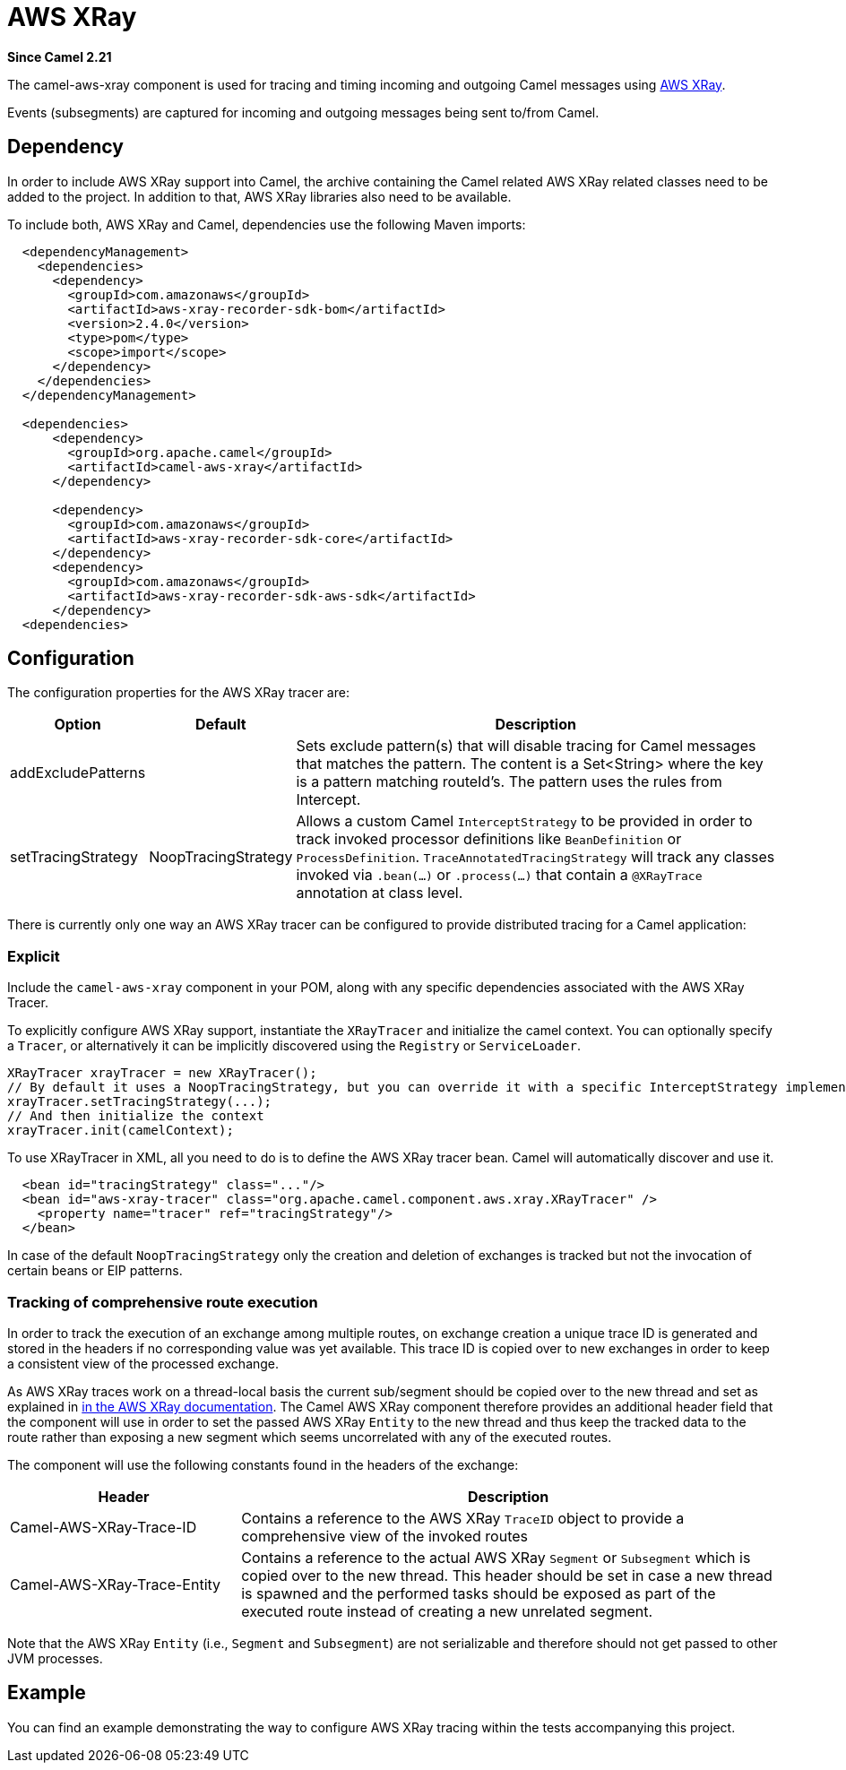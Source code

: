 [[aws-xray-component]]
= AWS XRay Component
//THIS FILE IS COPIED: EDIT THE SOURCE FILE:
:page-source: components/camel-aws-xray/src/main/docs/aws-xray.adoc
:docTitle: AWS XRay
:artifactId: camel-aws-xray
:description: Distributed tracing using AWS XRay
:since: 2.21
:supportLevel: Stable

*Since Camel {since}*

The camel-aws-xray component is used for tracing and timing incoming and outgoing Camel messages using https://aws.amazon.com/xray/[AWS XRay].

Events (subsegments) are captured for incoming and outgoing messages being sent to/from Camel.

== Dependency

In order to include AWS XRay support into Camel, the archive containing the Camel related AWS XRay related classes need to be added to the project. In addition to that, AWS XRay libraries also need to be available.

To include both, AWS XRay and Camel, dependencies use the following Maven imports:

[source,xml]
---------------------------------------------------------------------------------------------------------
  <dependencyManagement>
    <dependencies>
      <dependency>
        <groupId>com.amazonaws</groupId>
        <artifactId>aws-xray-recorder-sdk-bom</artifactId>
        <version>2.4.0</version>
        <type>pom</type>
        <scope>import</scope>
      </dependency>
    </dependencies>
  </dependencyManagement>

  <dependencies>
      <dependency>
        <groupId>org.apache.camel</groupId>
        <artifactId>camel-aws-xray</artifactId>
      </dependency>

      <dependency>
        <groupId>com.amazonaws</groupId>
        <artifactId>aws-xray-recorder-sdk-core</artifactId>
      </dependency>
      <dependency>
        <groupId>com.amazonaws</groupId>
        <artifactId>aws-xray-recorder-sdk-aws-sdk</artifactId>
      </dependency>
  <dependencies>
---------------------------------------------------------------------------------------------------------

== Configuration

The configuration properties for the AWS XRay tracer are:

[width="100%",cols="10%,10%,80%",options="header",]
|=======================================================================
|Option |Default |Description

|addExcludePatterns | &nbsp; | Sets exclude pattern(s) that will disable tracing for Camel
messages that matches the pattern. The content is a Set<String> where the key is a pattern matching routeId's. The pattern
uses the rules from Intercept.
|setTracingStrategy | NoopTracingStrategy | Allows a custom Camel `InterceptStrategy` to be provided in order to track invoked processor definitions like `BeanDefinition` or `ProcessDefinition`. `TraceAnnotatedTracingStrategy` will track any classes invoked via `.bean(...)` or `.process(...)` that contain a `@XRayTrace` annotation at class level.

|=======================================================================

There is currently only one way an AWS XRay tracer can be configured to provide distributed tracing for a Camel application:

=== Explicit

Include the `camel-aws-xray` component in your POM, along with any specific dependencies associated with the AWS XRay Tracer.

To explicitly configure AWS XRay support, instantiate the `XRayTracer` and initialize the camel
context. You can optionally specify a `Tracer`, or alternatively it can be implicitly discovered using the
`Registry` or `ServiceLoader`.

[source,java]
--------------------------------------------------------------------------------------------------
XRayTracer xrayTracer = new XRayTracer();
// By default it uses a NoopTracingStrategy, but you can override it with a specific InterceptStrategy implementation.
xrayTracer.setTracingStrategy(...);
// And then initialize the context
xrayTracer.init(camelContext);
--------------------------------------------------------------------------------------------------

To use XRayTracer in XML, all you need to do is to define the
AWS XRay tracer bean. Camel will automatically discover and use it.

[source,xml]
---------------------------------------------------------------------------------------------------------
  <bean id="tracingStrategy" class="..."/>
  <bean id="aws-xray-tracer" class="org.apache.camel.component.aws.xray.XRayTracer" />
    <property name="tracer" ref="tracingStrategy"/>
  </bean>
---------------------------------------------------------------------------------------------------------

In case of the default `NoopTracingStrategy` only the creation and deletion of exchanges is tracked but not the invocation of certain beans or EIP patterns.

=== Tracking of comprehensive route execution

In order to track the execution of an exchange among multiple routes, on exchange creation a unique trace ID is generated and stored in the headers if no corresponding value was yet available. This trace ID is copied over to new exchanges in order to keep a consistent view of the processed exchange.

As AWS XRay traces work on a thread-local basis the current sub/segment should be copied over to the new thread and set as explained in https://docs.aws.amazon.com/xray/latest/devguide/xray-sdk-java-multithreading.html[in the AWS XRay documentation]. The Camel AWS XRay component therefore provides an additional header field that the component will use in order to set the passed AWS XRay `Entity` to the new thread and thus keep the tracked data to the route rather than exposing a new segment which seems uncorrelated with any of the executed routes.

The component will use the following constants found in the headers of the exchange:

[width="100%",cols="30%,70%",options="header",]
|=======================================================================
|Header |Description

| Camel-AWS-XRay-Trace-ID | Contains a reference to the AWS XRay `TraceID` object to provide a comprehensive view of the invoked routes
| Camel-AWS-XRay-Trace-Entity | Contains a reference to the actual AWS XRay `Segment` or `Subsegment` which is copied over to the new thread. This header should be set in case a new thread is spawned and the performed tasks should be exposed as part of the executed route instead of creating a new unrelated segment.

|=======================================================================

Note that the AWS XRay `Entity` (i.e., `Segment` and `Subsegment`) are not serializable and therefore should not get passed to other JVM processes.

== Example

You can find an example demonstrating the way to configure AWS XRay tracing within the tests accompanying this project.
